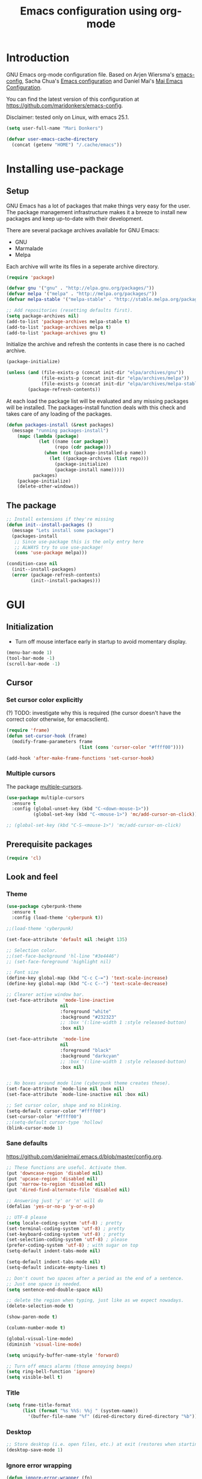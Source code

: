 #+TITLE: Emacs configuration using org-mode
#+STARTUP: indent 
#+OPTIONS: H:5 num:nil tags:nil toc:nil timestamps:t
#+LAYOUT: post
#+DESCRIPTION: Loading emacs configuration using org-babel
#+TAGS: emacs
#+CATEGORIES: editing

* Introduction
GNU Emacs org-mode configuration file. Based on Arjen Wiersma's
[[https://gitlab.com/buildfunthings/emacs-config][emacs-config]], Sacha Chua's [[http://pages.sachachua.com/.emacs.d/Sacha.html][Emacs configuration]] and Daniel Mai's [[https://github.com/danielmai/.emacs.d][Mai
Emacs Configuration]].

You can find the latest version of this configuration at
[[https://github.com/maridonkers/emacs-config]].

Disclaimer: tested only on Linux, with emacs 25.1.

#+BEGIN_SRC emacs-lisp
(setq user-full-name "Mari Donkers")

(defvar user-emacs-cache-directory
  (concat (getenv "HOME") "/.cache/emacs"))
#+END_SRC
* Installing use-package
** Setup
GNU Emacs has a lot of packages that make things very easy for the
user. The package management infrastructure makes it a breeze to
install new packages and keep up-to-date with their development.

There are several package archives available for GNU Emacs:

- GNU
- Marmalade
- Melpa

Each archive will write its files in a seperate archive directory.

#+BEGIN_SRC emacs-lisp
(require 'package)
#+END_SRC

#+BEGIN_SRC emacs-lisp
(defvar gnu '("gnu" . "http://elpa.gnu.org/packages/"))
(defvar melpa '("melpa" . "http://melpa.org/packages/"))
(defvar melpa-stable '("melpa-stable" . "http://stable.melpa.org/packages/"))

;; Add repositories (resetting defaults first).
(setq package-archives nil)
(add-to-list 'package-archives melpa-stable t)
(add-to-list 'package-archives melpa t)
(add-to-list 'package-archives gnu t)
#+END_SRC

Initialize the archive and refresh the contents in case there is no cached archive.

#+BEGIN_SRC emacs-lisp
(package-initialize)

(unless (and (file-exists-p (concat init-dir "elpa/archives/gnu"))
             (file-exists-p (concat init-dir "elpa/archives/melpa"))
             (file-exists-p (concat init-dir "elpa/archives/melpa-stable")))
        (package-refresh-contents))
#+END_SRC

At each load the package list will be evaluated and any missing
packages will be installed. The packages-install function deals with
this check and takes care of any loading of the packages.

#+BEGIN_SRC emacs-lisp
(defun packages-install (&rest packages)
  (message "running packages-install")
    (mapc (lambda (package)
            (let ((name (car package))
                  (repo (cdr package)))
              (when (not (package-installed-p name))
                (let ((package-archives (list repo)))
                  (package-initialize)
                  (package-install name)))))
          packages)
    (package-initialize)
    (delete-other-windows))
#+END_SRC

** The package

#+BEGIN_SRC emacs-lisp
;; Install extensions if they're missing
(defun init--install-packages ()
  (message "Lets install some packages")
  (packages-install
   ;; Since use-package this is the only entry here
   ;; ALWAYS try to use use-package!
   (cons 'use-package melpa)))

(condition-case nil
  (init--install-packages)
  (error (package-refresh-contents)
         (init--install-packages)))
#+END_SRC
* GUI
** Initialization
- Turn off mouse interface early in startup to avoid momentary display.
#+BEGIN_SRC emacs-lisp
(menu-bar-mode 1)
(tool-bar-mode -1)
(scroll-bar-mode -1)
#+END_SRC
** Cursor
*** Set cursor color explicitly
(?) TODO: investigate why this is required
(the cursor doesn't have the correct color otherwise, for
emacsclient).
#+BEGIN_SRC emacs-lisp
(require 'frame)
(defun set-cursor-hook (frame)
  (modify-frame-parameters frame
                           (list (cons 'cursor-color "#ffff00"))))

(add-hook 'after-make-frame-functions 'set-cursor-hook)
#+END_SRC
*** Multiple cursors
The package [[https://github.com/magnars/multiple-cursors.el][multiple-cursors]].
#+BEGIN_SRC emacs-lisp
(use-package multiple-cursors
  :ensure t
  :config (global-unset-key (kbd "C-<down-mouse-1>"))
          (global-set-key (kbd "C-<mouse-1>") 'mc/add-cursor-on-click))

;; (global-set-key (kbd "C-S-<mouse-1>") 'mc/add-cursor-on-click)

#+END_SRC
** Prerequisite packages
  #+BEGIN_SRC emacs-lisp
  (require 'cl)
  #+END_SRC
** Look and feel
*** Theme
#+BEGIN_SRC emacs-lisp
(use-package cyberpunk-theme
  :ensure t
  :config (load-theme 'cyberpunk t))

;;(load-theme 'cyberpunk)

(set-face-attribute 'default nil :height 135)

;; Selection color.
;;(set-face-background 'hl-line "#3e4446")
;; (set-face-foreground 'highlight nil)

;; Font size
(define-key global-map (kbd "C-c C-=") 'text-scale-increase)
(define-key global-map (kbd "C-c C--") 'text-scale-decrease)

;; Clearer active window bar.
(set-face-attribute  'mode-line-inactive
                    nil 
                    :foreground "white"
                    :background "#232323"
                    ;; :box '(:line-width 1 :style released-button)
                    :box nil)

(set-face-attribute  'mode-line
                    nil 
                    :foreground "black"
                    :background "darkcyan"
                    ;; :box '(:line-width 1 :style released-button)
                    :box nil)


;; No boxes around mode line (cyberpunk theme creates these).
(set-face-attribute `mode-line nil :box nil)
(set-face-attribute `mode-line-inactive nil :box nil)

;; Set cursor color, shape and no blinking.
(setq-default cursor-color "#ffff00")
(set-cursor-color "#ffff00")
;;(setq-default cursor-type 'hollow)
(blink-cursor-mode 1)
#+END_SRC
*** Sane defaults
[[https://github.com/danielmai/.emacs.d/blob/master/config.org]].
#+BEGIN_SRC emacs-lisp
;; These functions are useful. Activate them.
(put 'downcase-region 'disabled nil)
(put 'upcase-region 'disabled nil)
(put 'narrow-to-region 'disabled nil)
(put 'dired-find-alternate-file 'disabled nil)

;; Answering just 'y' or 'n' will do
(defalias 'yes-or-no-p 'y-or-n-p)

;; UTF-8 please
(setq locale-coding-system 'utf-8) ; pretty
(set-terminal-coding-system 'utf-8) ; pretty
(set-keyboard-coding-system 'utf-8) ; pretty
(set-selection-coding-system 'utf-8) ; please
(prefer-coding-system 'utf-8) ; with sugar on top
(setq-default indent-tabs-mode nil)

(setq-default indent-tabs-mode nil)
(setq-default indicate-empty-lines t)

;; Don't count two spaces after a period as the end of a sentence.
;; Just one space is needed.
(setq sentence-end-double-space nil)

;; delete the region when typing, just like as we expect nowadays.
(delete-selection-mode t)

(show-paren-mode t)

(column-number-mode t)

(global-visual-line-mode)
(diminish 'visual-line-mode)

(setq uniquify-buffer-name-style 'forward)

;; Turn off emacs alarms (those annoying beeps)
(setq ring-bell-function 'ignore)
(setq visible-bell t)
#+END_SRC
*** Title
#+BEGIN_SRC emacs-lisp
(setq frame-title-format
      (list (format "%s %%S: %%j " (system-name))
        '(buffer-file-name "%f" (dired-directory dired-directory "%b"))))
#+END_SRC 
*** Desktop
#+BEGIN_SRC emacs-lisp
;; Store desktop (i.e. open files, etc.) at exit (restores when starting again).
(desktop-save-mode 1)
#+END_SRC
*** Ignore error wrapping
#+BEGIN_SRC emacs-lisp
(defun ignore-error-wrapper (fn)
  "Funtion return new function that ignore errors.
   The function wraps a function with `ignore-errors' macro."
  (lexical-let ((fn fn))
    (lambda ()
      (interactive)
      (ignore-errors
        (funcall fn)))))
#+END_SRC
*** Moving around
**** Bookmarks
#+BEGIN_SRC emacs-lisp
(global-set-key (kbd "C-x r <return>") 'bookmark-save)
#+END_SRC
**** Bookmarks (bm)
Bookmarks are very useful for quickly jumping around files.
#+BEGIN_SRC emacs-lisp
(use-package bm
  :ensure t
  :bind (("<M-S-return>" . bm-toggle)
         ("<M-S-up>" . bm-previous)
         ("<M-S-down>" . bm-next)))
#+END_SRC
*** Winner mode
#+BEGIN_SRC emacs-lisp
;; Winner mode
;; From: http://www.emacswiki.org/emacs/WinnerMode
(when (fboundp 'winner-mode)
  (winner-mode 1))
#+END_SRC
*** Window swapping
From [[https://www.emacswiki.org/emacs/TransposeWindows][Transpose Windows]].
#+BEGIN_SRC emacs-lisp
;; Initialization of these variables is required.
(setq swapping-buffer nil)
(setq swapping-window nil)

;; First call marks window and after switch to second window call
;; again to swap the windows.
(defun swap-buffers-in-windows ()
   "Swap buffers between two windows"
   (interactive)
   (if (and swapping-window
            swapping-buffer)
       (let ((this-buffer (current-buffer))
             (this-window (selected-window)))
         (if (and (window-live-p swapping-window)
                  (buffer-live-p swapping-buffer))
             (progn (switch-to-buffer swapping-buffer)
                    (select-window swapping-window)
                    (switch-to-buffer this-buffer)
                    (select-window this-window)
                    (message "Swapped buffers."))
           (message "Old buffer/window killed.  Aborting."))
         (setq swapping-buffer nil)
         (setq swapping-window nil))
     (progn
       (setq swapping-buffer (current-buffer))
       (setq swapping-window (selected-window))
       (message "Buffer and window marked for swapping."))))

;; Switch windows.
;;(global-set-key (kbd "C-c C-s") 'transpose-windows)
(global-set-key (kbd "C-c C-s") 'swap-buffers-in-windows)

(global-set-key [f9] 'other-window)
#+END_SRC
*** Window moving
#+BEGIN_SRC emacs-lisp
;; Windmove configuration.
(global-set-key (kbd "<s-left>") (ignore-error-wrapper 'windmove-left))
(global-set-key (kbd "<s-right>") (ignore-error-wrapper 'windmove-right))
(global-set-key (kbd "<s-up>") (ignore-error-wrapper 'windmove-up))
(global-set-key (kbd "<s-down>") (ignore-error-wrapper 'windmove-down))

(global-set-key (kbd "C-c <C-left>") (ignore-error-wrapper 'windmove-left))
(global-set-key (kbd "C-c <C-right>") (ignore-error-wrapper 'windmove-right))
(global-set-key (kbd "C-c <C-up>") (ignore-error-wrapper 'windmove-up))
(global-set-key (kbd "C-c <C-down>") (ignore-error-wrapper 'windmove-down))
#+END_SRC
*** Window minimize/maximize
#+BEGIN_SRC emacs-lisp
(global-set-key (kbd "C-c -") 'minimize-window)
(global-set-key (kbd "C-c +") 'maximize-window)
#+END_SRC
*** Window resizing
#+BEGIN_SRC emacs-lisp
(defun shrink-window-horizontally-stepped (&optional arg)
  (interactive "P")
  (if (one-window-p) (error "Cannot resize sole window"))
  (shrink-window-horizontally 10))

(defun enlarge-window-horizontally-stepped (&optional arg)
  (interactive "P")
  (if (one-window-p) (error "Cannot resize sole window"))
  (enlarge-window-horizontally 10))

(defun shrink-window-stepped (&optional arg)
  (interactive "P")
  (if (one-window-p) (error "Cannot resize sole window"))
  (shrink-window 10))

(defun enlarge-window-stepped (&optional arg)
  (interactive "P")
  (if (one-window-p) (error "Cannot resize sole window"))
  (enlarge-window 10))

;; Window resize bindings.
(global-set-key (kbd "C-S-X <C-S-left>") 'shrink-window-horizontally-stepped)
(global-set-key (kbd "C-S-X <C-S-right>") 'enlarge-window-horizontally-stepped)
(global-set-key (kbd "C-S-X <C-S-down>") 'shrink-window-stepped)
(global-set-key (kbd "C-S-X <C-S-up>") 'enlarge-window-stepped)

(global-set-key (kbd "C-S-C <C-S-left>") 'shrink-window-horizontally)
(global-set-key (kbd "C-S-C <C-S-right>") 'enlarge-window-horizontally)
(global-set-key (kbd "C-S-C <C-S-down>") 'shrink-window)
(global-set-key (kbd "C-S-C <C-S-up>") 'enlarge-window)
#+END_SRC
*** Minibuffer
#+BEGIN_SRC emacs-lisp
(defun switch-to-minibuffer ()
  "Switch to minibuffer window."
  (interactive)
  (if (active-minibuffer-window)
      (select-window (active-minibuffer-window))
    (error "Minibuffer is not active")))

;; Switch to minibuffer.
(global-set-key (kbd "C-x M") 'switch-to-minibuffer)
#+END_SRC
*** Swiper
#+BEGIN_SRC emacs-lisp
(use-package ivy
  :ensure t)

(use-package counsel
  :ensure t)

(use-package counsel-projectile
  :ensure t
  :config
  (counsel-projectile-on))

(use-package swiper
  :ensure try
  :config
  (progn
    (ivy-mode 1)
    (setq ivy-use-virtual-buffers t)
    (global-set-key "\C-s" 'swiper)
    (global-set-key (kbd "C-c C-r") 'ivy-resume)
    (global-set-key (kbd "<f6>") 'ivy-resume)
    (global-set-key (kbd "M-x") 'counsel-M-x)
    (global-set-key (kbd "C-x C-f") 'counsel-find-file)
    (global-set-key (kbd "C-x C-S-r") 'counsel-recentf)
    (global-set-key (kbd "<f1> f") 'counsel-describe-function)
    (global-set-key (kbd "<f1> v") 'counsel-describe-variable)
    (global-set-key (kbd "<f1> l") 'counsel-load-library)
    (global-set-key (kbd "<f2> i") 'counsel-info-lookup-symbol)
    (global-set-key (kbd "<f2> u") 'counsel-unicode-char)
    (global-set-key (kbd "C-c g") 'counsel-git)
    (global-set-key (kbd "C-c j") 'counsel-git-grep)
    (global-set-key (kbd "C-c k") 'counsel-ag)
    (global-set-key (kbd "C-x l") 'counsel-locate)
    (global-set-key (kbd "C-S-o") 'counsel-rhythmbox)
    (define-key read-expression-map (kbd "C-r") 'counsel-expression-history)))
#+END_SRC
*** Mark
**** Selection
#+BEGIN_SRC emacs-lisp
(defun push-mark-no-activate ()
  "Pushes `point' to `mark-ring' and does not activate the region
   Equivalent to \\[set-mark-command] when \\[transient-mark-mode] is disabled"
  (interactive)
  (push-mark (point) t nil)
  (message "Pushed mark to ring"))

(defun jump-to-mark ()
  "Jumps to the local mark, respecting the `mark-ring' order.
  This is the same as using \\[set-mark-command] with the prefix argument."
  (interactive)
  (set-mark-command 1))

;; Mark without select visible.
(global-set-key (kbd "C-`") 'push-mark-no-activate)
(global-set-key (kbd "C-~") 'jump-to-mark)
#+END_SRC
**** Convenience mapping for navigating back to your previous editing spots
#+BEGIN_SRC emacs-lisp
;; Does C-U C-SPC programatically.
(defun set-mark-command-prefix-arg ()
  (interactive)
  (setq current-prefix-arg '(4)) ; C-u
  (call-interactively 'set-mark-command))

(global-set-key (kbd "<s-SPC>") 'set-mark-command-prefix-arg)
#+END_SRC
*** Point-Undo
#+BEGIN_SRC emacs-lisp
(use-package point-undo
  :ensure t
  :bind (("S-s-<left>" . point-undo)
         ("S-s-<right>" . point-redo)))
#+END_SRC
*** Tabs
#+BEGIN_SRC emacs-lisp
;; Tab indentation width.
(setq tab-width 4)
#+END_SRC
*** Speedbar
#+BEGIN_SRC emacs-lisp
(global-set-key [f11] 'speedbar)
#+END_SRC
** Break
#+BEGIN_SRC emacs-lisp
(global-set-key (kbd "C-M-g") 'top-level)
#+END_SRC
** Which key
#+BEGIN_SRC emacs-lisp
(use-package which-key
  :ensure t
  :config
  (which-key-mode))
#+END_SRC
** Hydra
#+BEGIN_SRC emacs-lisp
(use-package hydra
  :ensure t)
#+END_SRC
** Large files
#+BEGIN_SRC emacs-lisp
;; Large files slow emacs down to a grind. Main offender is fundamental mode.
(defun my-find-file-check-make-large-file-read-only-hook ()
  "If a file is over a given size, make the buffer read only."
  (when (> (buffer-size) (* 1024 1024))
    ;;(setq buffer-read-only t)
    ;;(buffer-disable-undo)
    (fundamental-mode)))

(add-hook 'find-file-hook 'my-find-file-check-make-large-file-read-only-hook)
#+END_SRC
* Org-mode
Org-mode is an Emacs built-in.
** Shortcuts
#+BEGIN_SRC emacs-lisp
;;TODO
;;(require 'org)
;;(define-key global-map "\C-cl" 'org-store-link)
;;(define-key global-map "\C-ca" 'org-agenda)
;;(setq org-log-done t)

(global-set-key (kbd "<C-M-tab>") 'pcomplete)
#+END_SRC
** Indentation
#+BEGIN_SRC emacs-lisp
(eval-after-load "org-indent" '(diminish 'org-indent-mode))
#+END_SRC
** HTMLize buffers
When exporting documents to HTML documents, such as code fragments, we need to htmlize.
#+BEGIN_SRC emacs-lisp
(use-package htmlize
  :ensure t)
#+END_SRC
** Reveal.js
Tool to create presentations via an emacs org file export. See
[[http://matt.hackinghistory.ca/2015/07/11/creating-and-publishing-presentations-with-org-reveal/][Creating and Publishing Presentations with org-reveal]].
#+BEGIN_SRC emacs-lisp
;;TODO doesn't appear to work (breaks org-mode export of title sections).
;;(use-package ox-reveal
;;    :ensure ox-reveal)

;; Reveal.js location and ox-reveal.
;;(setq org-reveal-root "file:///home/mdo/lib/reveal.js")
;;(setq org-reveal-mathjax t)
#+END_SRC 
* Markdown
Markdown is a great way to write documentation, not as good as
org-mode of course, but generally accepted as a standard.
#+BEGIN_SRC emacs-lisp
(use-package markdown-mode
  :ensure t)
#+END_SRC
* LaTex
#+BEGIN_SRC emacs-lisp
(use-package tex
    :ensure auctex
    :config (setq TeX-auto-save t)
            (setq TeX-parse-self t)
            (setq TeX-save-query nil))
;;(setq TeX-PDF-mode t)
(require 'tex)
#+END_SRC
* Programming
** General
Setup for GNU Emacs, Clojure and ClojureScript. Plus [[https://github.com/Fuco1/smartparens][Smartparens]].

The structured editing of smartparens is useful in a LOT of languages, as
long as there are parenthesis, brackets or quotes.
*** Utilities
String manipulation routines for emacs lisp
#+BEGIN_SRC emacs-lisp
(use-package s
  :ensure t)
#+END_SRC
*** Smartparens
#+BEGIN_SRC emacs-lisp
(use-package smartparens
  :ensure t
  :config (progn (show-smartparens-global-mode t))
                 (add-hook 'emacs-lisp-mode-hook #'smartparens-strict-mode)
                 (add-hook 'eval-expression-minibuffer-setup-hook #'smartparens-strict-mode)
                 (add-hook 'ielm-mode-hook #'smartparens-strict-mode)
                 (add-hook 'lisp-mode-hook #'smartparens-strict-mode)
                 (add-hook 'lisp-interaction-mode-hook #'smartparens-strict-mode)
                 (add-hook 'scheme-mode-hook #'smartparens-strict-mode)
  :bind (("<f7>" . smartparens-strict-mode)
         ("C-S-s a" . sp-beginning-of-sexp)
         ("C-S-s e" . sp-end-of-sexp)
         ("C-S-s d" . sp-down-sexp)
         ("C-S-s u" . sp-up-sexp)
         ("C-S-s D" . sp-backward-down-sexp)
         ("C-S-s U" . sp-up-down-sexp)
         ("C-S-s f" . sp-forward-sexp)
         ("C-S-s b" . sp-backward-sexp)
         ("C-M-<right>" . sp-next-sexp)
         ("C-M-<left>" . sp-previous-sexp)
         ("C-S-s S" . sp-backward-symbol)
         ("C-S-s s" . sp-forward-symbol)
         ("C-S-s |" . sp-split-sexp)
         ("C-S-s U" . sp-backward-unwrap-sexp)
         ("C-S-s u" . sp-unwrap-sexp)
         ("M-<right>" . sp-forward-slurp-sexp)
         ("M-S-<right>" . sp-forward-barf-sexp)
         ("M-<left>" . sp-backward-slurp-sexp)
         ("M-S-<left>" . sp-backward-barf-sexp)
         ("C-S-s t" . sp-transpose-sexp)
         ("C-S-s k" . sp-kill-sexp)
         ("C-S-s h" . sp-kill-hybrid-sexp)
         ("C-S-s K" . sp-backward-kill-sexp)))
#+END_SRC
*** Highlight parentheses
#+BEGIN_SRC emacs-lisp
(use-package highlight-parentheses
  :ensure t
  :diminish highlight-parentheses-mode
  :config (add-hook 'emacs-lisp-mode-hook
            (lambda() (highlight-parentheses-mode))))

(global-highlight-parentheses-mode)
#+END_SRC
*** Rainbow delimiters
#+BEGIN_SRC emacs-lisp
(use-package rainbow-delimiters
  :ensure t
  :config (add-hook 'lisp-mode-hook
              (lambda() (rainbow-delimiters-mode)))
          (add-hook 'clojure-mode-hook
              (lambda() (rainbow-delimiters-mode)))
          (add-hook 'clojurec-mode-hook
              (lambda() (rainbow-delimiters-mode)))
          (add-hook 'clojurescript-mode-hook
              (lambda() (rainbow-delimiters-mode))))

(global-highlight-parentheses-mode)
#+END_SRC

*** Snippets
#+BEGIN_SRC emacs-lisp
(use-package yasnippet
  :ensure t
  :diminish yas
  :config (yas/global-mode 1)
          (add-to-list 'yas-snippet-dirs (concat init-dir "snippets"))
          (add-hook 'web-mode-hook #'(lambda () (yas-activate-extra-mode 'html-mode)))
          (add-hook 'web-mode-hook #'(lambda () (yas-activate-extra-mode 'css-mode))))

(use-package clojure-snippets
  :ensure t)
#+END_SRC
*** Auto completion
#+BEGIN_SRC emacs-lisp
(use-package company
  :ensure t
  :bind (("C-c /". company-complete))
  :config (global-company-mode))

;;  (use-package company-flx
;;    :ensure t
;;    :config (with-eval-after-load 'company
;;            (company-flx-mode +1)))
#+END_SRC
*** Auto completion for PHP
Taken from [[https://home.elis.nu/emacs/]].
#+BEGIN_SRC emacs-lisp
(use-package company-php
  :ensure t
  :config
  (progn
    (setq-default ac-php-tags-path
                  (concat user-emacs-cache-directory "/ac-php"))

    (add-hook 'php-mode-hook
              '(lambda ()
                 (unless (executable-find "ctags")
                   (error "Program: ctags is missing"))

                 ;; Add build company-backends with dabbrev and ac-php
                 (set (make-local-variable 'company-backends)
                      '((company-dabbrev-code
                         company-gtags
                         company-etags
                         company-keywords
                         company-ac-php-backend)))

                 (company-mode t)))))

;;(require 'php-mode)
;;(define-key php-mode-map (kbd "C-]") 'ac-php-find-symbol-at-point)
;;(define-key php-mode-map (kbd "C-t") 'ac-php-location-stack-back)

(add-hook 'php-mode-hook
            (lambda ()
              (set (make-local-variable 'company-backends)
                   '((php-extras-company company-dabbrev) company-capf company-files))))
#+END_SRC
*** Auto completion for web
Taken from: [[https://github.com/aiguofer/.emacs.d/blob/master/init.el]].
#+BEGIN_SRC emacs
(use-package company-web
    :ensure t
    :commands (company-web-html))
#+END_SRC
*** Code folding
#+BEGIN_SRC emacs-lisp
(use-package origami
  :ensure t
  :config (global-origami-mode)
  :bind (("C-c |" . origami-reset)
         ("C-c {" . origami-open-node-recursively)
         ("C-c }" . origami-close-node-recursively)
         ("C-c \"" . origami-toggle-all-nodes)))
#+END_SRC
*** Version Control
Magit is the only thing you need when it comes to Version Control (Git)

#+BEGIN_SRC emacs-lisp
(use-package magit
  :ensure t
  :bind (("C-x g" . magit-status)))
#+END_SRC

*** Projectile
#+BEGIN_SRC emacs-lisp
;; Project based navigation and search. Note also the .projectile file that
;; can be placed in the root of a project. It can be used to exclude (or include)
;; directories (see: https://github.com/bbatsov/projectile).
(use-package projectile
  :ensure t)

(projectile-global-mode)
#+END_SRC
*** REST (client) support
#+BEGIN_SRC emacs-lisp
(use-package restclient
  :ensure t)
#+END_SRC

*** Imenu
#+BEGIN_SRC emacs-lisp
;; Add imenu to menu bar and make it automatically rescan.
(add-hook 'clojure-mode-hook #'imenu-add-menubar-index)
(add-hook 'clojurec-mode-hook #'imenu-add-menubar-index)
(add-hook 'clojurescript-mode-hook #'imenu-add-menubar-index)
(setq imenu-auto-rescan 1)

;; Incremental imenu.
(global-set-key (kbd "C-S-l") 'imenu)
#+END_SRC
*** Symbols
**** Highlight s-exp
#+BEGIN_SRC emacs-lisp
(use-package hl-sexp
  :ensure t
  :config (add-hook 'lisp-mode-hook #'hl-sexp-mode)
          (add-hook 'emacs-lisp-mode-hook #'hl-sexp-mode) 
  :bind (("C-M-'" . hl-sexp-mode)))
#+END_SRC
**** Highlight symbol
Global highlight code taken from [[https://github.com/nschum/highlight-symbol.el/issues/11]].
#+BEGIN_SRC emacs-lisp
(defun highlight-symbol-mode-on () (highlight-symbol-mode 1))
(define-globalized-minor-mode global-highlight-symbol-mode
                              highlight-symbol-mode
                              highlight-symbol-mode-on)

(use-package highlight-symbol
  :ensure t
  :config (setq highlight-symbol-idle-delay  0.5)
  :bind (("C-*" . highlight-symbol)
         ("M-*" . highlight-symbol-remove-all)
         ("<f5>" . highlight-symbol-next)
         ("S-<f5>" . highlight-symbol-prev)
         ("M-<f5>" . highlight-symbol-query-replace)))

(global-highlight-symbol-mode 1)
#+END_SRC
** Clojure
The clojure ecosystem for GNU Emacs consists out of CIDER and bunch of
supporting modules.
*** Cider
#+BEGIN_SRC emacs-lisp
(use-package cider
  :ensure t
  :pin melpa-stable
  :config (add-hook 'cider-repl-mode-hook #'smartparens-strict-mode)
          (add-hook 'cider-repl-mode-hook #'company-mode)
          (add-hook 'cider-mode-hook #'company-mode)
          (add-hook 'cider-mode-hook #'eldoc-mode)            
          (setq cider-repl-history-file "~/.emacs.d/cider-history")
          (setq cider-repl-use-clojure-font-lock t)
          (setq cider-repl-result-prefix ";; => ")
          (setq cider-repl-wrap-history t)
          (setq cider-repl-history-size 9999)
          (setq cider-repl-use-pretty-printing t)
          (setq cider-repl-display-help-banner nil)
          (setq cider-cljs-lein-repl "(do (use 'figwheel-sidecar.repl-api) (start-figwheel!) (cljs-repl))")
  :bind (("M-r" . cider-namespace-refresh)
         ("C-c r" . cider-repl-reset)
         ("C-c ." . cider-reset-test-run-tests)
         ;("M-<return>" . cider-doc)
         ("<f8>" . cider-clear-compilation-highlights)))

(require 'clojure-mode)
(define-key clojure-mode-map (kbd "M-<return>") 'cider-doc)
(add-hook 'clojure-mode-hook #'smartparens-strict-mode)
(add-hook 'clojurec-mode-hook #'smartparens-strict-mode)
(add-hook 'clojurescript-mode-hook #'smartparens-strict-mode)
#+END_SRC
*** Expand region
#+BEGIN_SRC emacs-lisp
;expand-region functionality is really great for lisp/clojure editing
;from https://github.com/magnars/expand-region.el
(use-package expand-region
  :ensure t
  :bind ("C-=" . er/expand-region))
#+END_SRC
*** Sayid
[[http://bpiel.github.io/sayid/][Sayid]] (siy EED) is a tool for debugging and profiling clojure code.

Sayid works by intercepting and recording the inputs and outputs of functions. It can even record function calls that occur inside of functions. The user can select which functions to trace. Functions can be selected individually or by namespace. The recorded data can be displayed, queried and profiled.
#+BEGIN_SRC emacs-lisp
;; http://bpiel.github.io/sayid/
(use-package sayid
  :ensure t)

(eval-after-load 'clojure-mode
   '(sayid-setup-package))
#+END_SRC
** PHP
Let's get some of that low hanging fruit...
*** [[https://github.com/ejmr/php-mode][php-mode]]
#+BEGIN_SRC emacs-lisp
(use-package php-mode
  :pin melpa-stable
  :ensure t
  :config (add-hook 'php-mode-hook #'ac-php-core-eldoc-setup)
  ; :init (setq projectile-tags-command "etags TAGS `git ls-files | egrep '*.(php|sql)'` `find vendor \\( -name '*.php' -o -name '*.sql' \\)`")
)

;; "etags `find . \\( -name '*.php' -o -name '*.sql' \\)`"
;; "etags TAGS `git ls-files | egrep '*.(php|sql)'`"
#+END_SRC
*** php-extras
#+BEGIN_SRC php
(use-package php-extras
  :ensure t)
#+END_SRC
*** rainbow
#+BEGIN_SRC php
(use-package rainbow-mode
  :ensure t)
#+END_SRC
*** [[https://github.com/flycheck/flycheck/][flycheck]]
#+BEGIN_SRC emacs-lisp
(use-package flycheck
  :pin melpa-stable
  :ensure t
  :init (global-flycheck-mode))
#+END_SRC
** TypeScript
#+BEGIN_SRC emacs
(use-package typescript-mode
  :ensure t
  :mode "\\.ts\\'")
#+END_SRC
** HTML
*** [[http://web-mode.org/][Web mode]]
#+BEGIN_SRC emacs-lisp
(use-package web-mode
:pin melpa-stable
  :ensure t
  :mode (("\\.erb\\'" . web-mode)
	 ("\\.mustache\\'" . web-mode)
	 ("\\.html?\\'" . web-mode)
	 ("\\.scss\\'" . web-mode)
	 ("\\.css\\'" . web-mode)
	 ("\\.js\\'" . web-mode)
	 ("\\.vue\\'" . web-mode)
   ("\\.blade\\.php\\'" . web-mode))
  :config (progn
            (setq web-mode-markup-indent-offset 2
		  web-mode-css-indent-offset 2
		  web-mode-code-indent-offset 4))
          (add-hook 'web-mode-hook
            (lambda ()
              (make-local-variable 'company-backends)
              (add-to-list 'company-backends
                           '(company-nxml company-web-html
                                          company-yasnippet company-css))
              (add-hook 'before-save-hook 'web-beautify-html-buffer t t)
              ;; (add-hook 'after-save-hook 'web-mode-reload t t)
              )))
#+END_SRC
*** [[https://github.com/smihica/emmet-mode][Emmet mode]]
#+BEGIN_SRC emacs-lisp
(use-package emmet-mode
:ensure t
:config (add-hook 'clojure-mode-hook 'emmet-mode)
        (add-hook 'web-mode-hook 'emmet-mode)
        (add-hook 'php-mode-hook 'emmet-mode))
#+END_SRC
* Editing
** Navigation and S-exp
#+BEGIN_SRC emacs-lisp
;; Delete sexp.
(global-set-key (kbd "<C-S-delete>") 'kill-sexp)

;; Goto previous top level paren-block.
(global-set-key (kbd "M-p") 'outline-previous-visible-heading)
(global-set-key (kbd "M-n") 'outline-next-visible-heading)

;; C-arrow for word navigation.
(global-set-key (kbd "<C-left>") 'left-word)
(global-set-key (kbd "<C-right>") 'right-word)

;; Convenience shortcuts for buffer switching.
(global-set-key (kbd "<C-s-left>") 'previous-buffer)
(global-set-key (kbd "<C-s-right>") 'next-buffer)

;; Bury buffer (moves to end of buffer list).
(global-set-key (kbd "M-B") 'bury-buffer)
#+END_SRC
** Lines
*** Selecting
#+BEGIN_SRC emacs-lisp
(defun select-current-line ()
  "Select current line.
URL `http://ergoemacs.org/emacs/modernization_mark-word.html'
Version 2015-02-07
"
  (interactive)
  (end-of-line)
  (set-mark (line-beginning-position)))

;; Select current line.
(global-set-key (kbd "C-|") 'select-current-line)
#+END_SRC
*** Joining
#+BEGIN_SRC emacs-lisp
(defun join-next-line ()
  "Join next line."
  (interactive)
  (forward-line 1)
  (join-line))

;; Join line.
(global-set-key (kbd "C-S-J") 'join-next-line)
#+END_SRC
*** Deleting
#+BEGIN_SRC emacs-lisp
(defun delete-line-or-region (&optional n)
  "Delete current line, or region if active."
  (interactive "*p")
  (let ((use-region (use-region-p)))
    (if use-region
	(delete-region (region-beginning) (region-end))
      (let ((pos (- (point) (line-beginning-position)))) ;Save column
	(delete-region (line-beginning-position) (line-end-position))
	(kill-whole-line)))))

;; Delete region.
(global-set-key (kbd "C-S-D") 'delete-line-or-region)
(global-set-key (kbd "<M-delete>") 'delete-line-or-region)
#+END_SRC
*** TODO Commenting
Check out commenter package.
#+BEGIN_SRC emacs-lisp
(defun comment-line-or-region (&optional n)
  "Comment current line, or region if active."
  (interactive "*p")
  (let ((use-region (use-region-p)))
    (if use-region
	(comment-region (region-beginning) (region-end))
      (let ((pos (- (point) (line-beginning-position)))) ;Save column
	(comment-region (line-beginning-position) (line-end-position))))))

;; Comment current line or region.
(global-set-key (kbd "C-;") 'comment-line-or-region)
#+END_SRC
*** Move-dup
#+BEGIN_SRC emacs-lisp
(use-package move-dup
  :ensure t)

(global-move-dup-mode)
#+END_SRC
*** Truncating
#+BEGIN_SRC emacs-lisp
;; Disable line truncating by default (normally buffer local setting)
(set-default 'truncate-lines t)
#+END_SRC
*** Numbering
#+BEGIN_SRC emacs-lisp
;; No line numbers by default.
(global-linum-mode 0)
(set-default 'global-linum-mode 0)

;; Line numbers for various source file types.
(add-hook 'html-mode-hook (lambda () (linum-mode 1)))
(add-hook 'c-mode-hook (lambda () (linum-mode 1)))
(add-hook 'clojure-mode-hook (lambda () (linum-mode 1)))
(add-hook 'clojurec-mode-hook (lambda () (linum-mode 1)))
(add-hook 'clojurescript-mode-hook (lambda () (linum-mode 1)))
#+END_SRC

*** Various
#+BEGIN_SRC emacs-lisp
;; Quick switch linum-mode.
(global-set-key (kbd "C-S-n") 'linum-mode)

;; Expand and replace region.
(global-set-key (kbd "C-$") 'expand-delete-line)

;; Turn off text wrapping in the middle of a word
(global-visual-line-mode 1)
#+END_SRC
** Change
*** Goto last change
#+BEGIN_SRC emacs-lisp
(use-package goto-last-change
  :ensure t)

(global-set-key (kbd "C-S-Q") 'goto-last-change)
#+END_SRC
*** Undo tree
#+BEGIN_SRC emacs-lisp
;; Adds a custom directory where some .el scripts are placed used in
;; this config file. Note that if you have .el scripts that exist on
;; Melpa, you don't need this directory. But I have an undo-tree
;; script (configured below) not on Melpa, so this is how you do it:
(add-to-list 'load-path (concat user-emacs-directory "macros-config"))

;; From http://www.emacswiki.org/emacs/UndoTree Script must exist in
;; the macros-config directory before proceeding (see above paragraph)
(use-package undo-tree
  :ensure t
  :config (global-undo-tree-mode))

;;TODO
;;(global-undo-tree-mode)

;; Replace regular undo and redo with respectively tree-undo and tree-redo.
(global-set-key (kbd "C-_") 'undo-tree-undo)
(global-set-key (kbd "C-/") 'undo-tree-undo)
(global-set-key (kbd "C-z") 'undo-tree-undo)

(global-set-key (kbd "M-_") 'undo-tree-redo)
(global-set-key (kbd "C-?") 'undo-tree-redo)
(global-set-key (kbd "C-S-Z") 'undo-tree-redo)

;; Undo tree visualize
(global-set-key (kbd "C-x u") 'undo-tree-visualize)
#+END_SRC
** Parenthesis
*** Matching
Emacs lisp code from: [[https://www.emacswiki.org/emacs/NavigatingParentheses][Navigating Parentheses]].
#+BEGIN_SRC emacs-lisp
(defun goto-match-paren (arg)
  "Go to the matching parenthesis if on parenthesis. Else go to the
   opening parenthesis one level up."
  (interactive "p")
  (cond ((looking-at "\\s\(") (forward-list 1))
	(t
	 (backward-char 1)
	 (cond ((looking-at "\\s\)")
		(forward-char 1) (backward-list 1))
	       (t
		(while (not (looking-at "\\s("))
		  (backward-char 1)
		  (cond ((looking-at "\\s\)")
			 (message "->> )")
			 (forward-char 1)
			 (backward-list 1)
			 (backward-char 1)))
		  ))))))

(global-set-key (kbd "C-S-P") 'goto-match-paren)
#+END_SRC
** Whitespaces
#+BEGIN_SRC emacs-lisp
;; Trim trailing whitespaces in current buffer.
(global-set-key (kbd "C-S-W") 'delete-trailing-whitespace)
#+END_SRC
** Search
#+BEGIN_SRC emacs-lisp
(global-set-key (kbd "C-x C-S-F") 'find-dired)
(global-set-key (kbd "C-%") 'replace-string)

;; Recursive grep to e.g. find all references of an entered string
(global-set-key (kbd "C-,") 'rgrep)

(use-package ag
  :ensure t)
#+END_SRC
** Scroll
#+BEGIN_SRC emacs-lisp
;; Scroll without changing point.
(global-set-key (kbd "s-<") 'scroll-right)
(global-set-key (kbd "s->") 'scroll-left)

(global-set-key (kbd "<C-up>") 'backward-paragraph)
(global-set-key (kbd "<C-down>") 'forward-paragraph)
(global-set-key (kbd "<S-s-up>") 'scroll-up-line)
(global-set-key (kbd "<S-s-down>") 'scroll-down-line)
#+END_SRC
** Backup
#+BEGIN_SRC emacs-lisp
; Backup and auto-save.
(setq
  backup-by-copying t      ; don't clobber symlinks
  backup-directory-alist
   '(("." . "~/.saves"))    ; don't litter my fs tree
  delete-old-versions t
  kept-new-versions 6
  kept-old-versions 2
  version-control t)       ; use versioned backups

(setq backup-directory-alist
          `((".*" . ,temporary-file-directory)))
(setq auto-save-file-name-transforms
          `((".*" ,temporary-file-directory t)))
#+END_SRC
** History
#+BEGIN_SRC emacs-lisp
(setq savehist-file "~/.emacs.d/savehist")
(savehist-mode 1)
(setq history-length t)
(setq history-delete-duplicates t)
(setq savehist-save-minibuffer-history 1)
(setq savehist-additional-variables
      '(kill-ring
        search-ring
        regexp-search-ring))
#+END_SRC
* Shell
** Launch
#+BEGIN_SRC emacs-lisp
;; Shortcut to launch a shell
(global-set-key (kbd "C-x C-m") 'shell)

;; Open an eshell.
(global-set-key (kbd "<M-f12>") 'eshell)
#+END_SRC
* Notmuch (emacs email client)
#+BEGIN_SRC emacs-lisp
(use-package notmuch
    :ensure t)

(setq notmuch-poll-script "notmuch-poll")

;; notmuch-hello-mode-map
;; notmuch-search-mode-map
;; notmuch-show-mode-map

;; The delete tag (toggles deleted tag); to actually delete use
;; e.g. the following command: notmuch search --output=files
;; tag:deleted | xargs -l rm (setq debug-on-error t) ;;TODO
(define-key notmuch-search-mode-map "d"
      (lambda ()
        "toggle deleted tag for message"
        (interactive)
        (if (member "deleted" (notmuch-show-get-tags))
            (notmuch-show-tag (list "-deleted"))
          (notmuch-show-tag (list "+deleted")))))

(define-key notmuch-show-mode-map "d"
      (lambda ()
        "toggle deleted tag for message"
        (interactive)
        (if (member "deleted" (notmuch-show-get-tags))
            (notmuch-show-tag (list "-deleted"))
          (notmuch-show-tag (list "+deleted")))))

;; The spam tag (toggles spam tag)
(define-key notmuch-search-mode-map "S"
      (lambda ()
        "toggle spam tag for message"
        (interactive)
        (if (member "spam" (notmuch-show-get-tags))
            (notmuch-show-tag (list "-spam"))
          (notmuch-show-tag (list "+spam")))))

(define-key notmuch-show-mode-map "S"
      (lambda ()
        "toggle spam tag for message"
        (interactive)
        (if (member "spam" (notmuch-show-get-tags))
            (notmuch-show-tag (list "-spam"))
          (notmuch-show-tag (list "+spam")))))
#+END_SRC
* Ignore-errors configuration
#+BEGIN_SRC emacs-lisp
;; These can produce errors when not in GUI mode (i.e. emacs --daemon).
(ignore-errors
  ;; Makes scrolling less jumpy.
  (setq scroll-margin 1
	scroll-conservatively 0
	scroll-up-aggressively 0.01
	scroll-down-aggressively 0.01)
  (setq-default scroll-up-aggressively 0.01
		scroll-down-aggressively 0.01)

  ;; scroll one line at a time (less "jumpy" than defaults)
  ;;  (setq mouse-wheel-scroll-amount '(1 ((shift) . 1))) ;; one line at a time
  (setq mouse-wheel-progressive-speed nil) ;; don't accelerate scrolling
  (setq mouse-wheel-follow-mouse 't) ;; scroll window under mouse
  (setq scroll-step 1) ;; keyboard scroll one line at a time

  ;; Font and size.
  ;; (toggle-use-system-font)
  ;; (set-face-attribute 'default nil :height 135)

  ;; Selection color.
  ;;(set-face-background 'hl-line "#3e4446")
  ;; (set-face-foreground 'highlight nil)

  ;; Font size
  ;; (define-key global-map (kbd "C-c C-=") 'text-scale-increase)
  ;; (define-key global-map (kbd "C-c C--") 'text-scale-decrease)

  ;; Clearer active window bar.
  ;; (set-face-attribute  'mode-line-inactive
  ;;                       nil 
  ;;                       :foreground "white"
  ;;                       :background "#232323"
  ;;                       ;; :box '(:line-width 1 :style released-button)
  ;;                       :box nil)

  ;; (set-face-attribute  'mode-line
  ;;                       nil 
  ;;                       :foreground "black"
  ;;                       :background "darkcyan"
  ;;                       ;; :box '(:line-width 1 :style released-button)
  ;;                       :box nil)

  ;; Via custom themes; see init.et...
  ;; (load-theme 'cyberpunk)

  ;; No boxes around mode line (cyberpunk theme creates these).
  ;;(set-face-attribute `mode-line nil :box nil)
  ;;(set-face-attribute `mode-line-inactive nil :box nil)

  ;; Set cursor color, shape and no blinking.
  ;; (setq-default cursor-color "#ffff00")
  ;; (set-cursor-color "#ffff00")
  ;;(setq-default cursor-type 'hollow)
  ;; (blink-cursor-mode 1)
)
#+END_SRC
